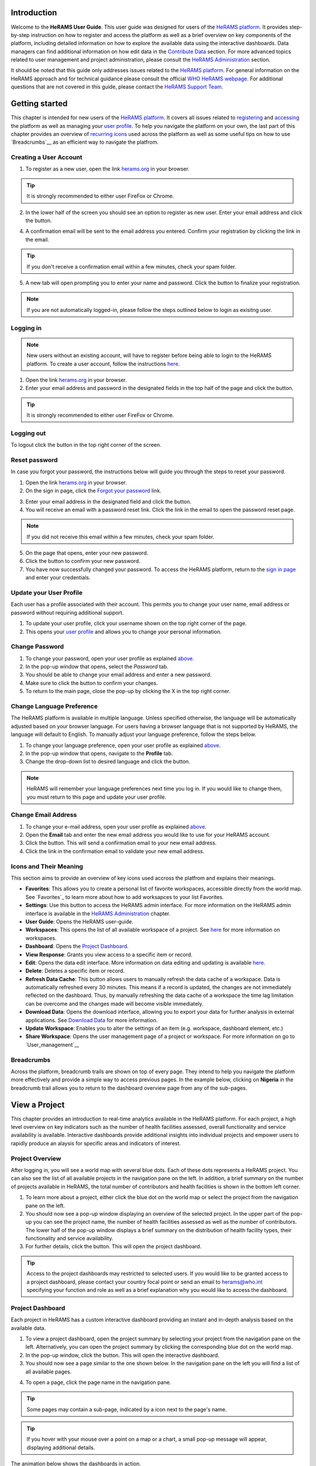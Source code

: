 
  

.. image:: media/img/HeRAMS.png
   :height: 100px
   :alt: HeRAMS Logo
   :align: center

	
Introduction
============

Welcome to the **HeRAMS User Guide**. This user guide was designed for users of the `HeRAMS platform <https://herams.org/>`_. It provides step-by-step instruction on how to register and access the platform as well as a brief overview on key components of the platform, including detailed information on how to explore the available data using the interactive dashboards. Data managers can find additional information on how edit data in the `Contribute Data`_ section.
For more advanced topics related to user management and project administration, please consult the `HeRAMS Administration`_ section.

It should be noted that this guide only addresses issues related to the `HeRAMS platform <https://herams.org/>`_. 
For general information on the HeRAMS approach and for technical guidance please consult the official `WHO HeRAMS webpage <https://www.who.int/hac/herams/en//>`_. For additional questions that are not covered in this guide, please contact the `HeRAMS Support Team <mailto:herams@who.int?>`_.


Getting started
===============

This chapter is intended for new users of the `HeRAMS platform <https://herams.org/>`_. It covers all issues related to `registering <#creating-a-user-account>`__ and `accessing <#logging-in>`__ the platform as well as managing your `user profile <#update-your-user-profile>`__. To help you navigate the platform on your own, the last part of this chapter provides an overview of `recurring icons <#icons-and-their-meanings>`__ used across the platform as well as some useful tips on how to use `Breadcrumbs`__ as an efficient way to navigate the platfrom. 


Creating a User Account
-----------------------


1. To register as a new user, open the link `herams.org <https://herams.org>`_ in your browser.

.. tip:: It is strongly recommended to either user FireFox or Chrome.

2. In the lower half of the screen you should see an option to register as new user. Enter your email address and click the |register-white| button.

.. image:: media/img/HeRAMS_register.png
   :alt: HeRAMS Login
   :height: 150px
   :align: center

4. A confirmation email will be sent to the email address you entered. Confirm your registration by clicking the link in the email.
   
.. tip:: If you don't receive a confirmation email within a few minutes, check your spam folder.

5. A new tab will open prompting you to enter your name and password. Click the |register-blue| button to finalize your registration.

.. note:: If you are not automatically logged-in, please follow the steps outlined below to login as exisitng user. 


.. image:: media/vid/HeRAMS_register.gif
    :align: center


Logging in
----------

.. note:: New users without an existing account, will have to register before being able to login to the HeRAMS platform. To create a user account, follow the instructions `here <#creating-a-user-account>`_.

1. Open the link `herams.org <https://herams.org>`_ in your browser.
2. Enter your email address and password in the designated fields in the top half of the page and click the |login| button.

.. image:: media/img/HeRAMS_login.png
   :alt: HeRAMS Login
   :height: 200px
   :align: center
   

.. tip:: It is strongly recommended to either user FireFox or Chrome.

Logging out
-----------

To logout click the |logout| button in the top right corner of the screen.


Reset password
--------------

In case you forgot your password, the instructions below will guide you through the steps to reset your password.

1. Open the link `herams.org <https://herams.org>`_ in your browser.
2. On the sign in page, click the `Forgot your password <https://herams.org/user/request-reset>`_ link.

.. image:: media/img/HeRAMS_reset_password.png
   :alt: HeRAMS Login
   :height: 200px
   :align: center

3. Enter your email address in the designated field and click the |request-password-reset| button.
4. You will receive an email with a password reset link. Click the link in the email to open the password reset page. 

.. note:: If you did not receive this email within a few minutes, check your spam folder.

5. On the page that opens, enter your new password. 
6. Click the |reset-password| button to confirm your new password.
7. You have now successfully changed your password. To access the HeRAMS platform, return to the `sign in page <https://herams.org>`_ and enter your credentials.



Update your User Profile
------------------------
Each user has a profile associated with their account. This permits you to change your user name, email address or password without requiring additional support.

1. To update your user profile, click your username shown on the top right corner of the page.
2. This opens your `user profile <https://herams.org/user/account>`_ and allows you to change your personal information.

Change Password
---------------

1. To change your password, open your user profile as explained `above <#update-your-user-profile>`_.
2. In the pop-up window that opens, select the `Password`  tab.  
3. You should be able to change your email address and enter a new password.
4. Make sure to click the |update-password| button to confirm your changes.
5. To return to the main page, close the pop-up by clicking the X in the top right corner.

.. image:: media/vid/HeRAMS_change_password.gif
   :alt: change password video
   :align: center
   :height: 300px
   
Change Language Preference
---------------------------
The HeRAMS platform is available in multiple language. Unless specified otherwise, the language will be automatically adjusted based on your browser language. 
For users having a browser language that is not supported by HeRAMS, the language will default to English. To manually adjust your language preference, follow the steps below. 


1. To change your language preference, open your user profile as explained `above <#update-your-user-profile>`_.
2. In the pop-up window that opens, navigate to the **Profile** tab.  
3. Change the drop-down list to desired language and click the |update-profile| button.

.. note:: HeRAMS will remember your language preferences next time you log in. If you would like to change them, you must return to this page and update your user profile.


.. image:: media/img/HeRAMS_language_settings.png
   :alt: change password video
   :align: center
   :height: 300px


Change Email Address
--------------------
1. To change your e-mail address, open your user profile as explained `above <#update-your-user-profile>`_.
2. Open the **Email** tab and enter the new email address you would like to use for your HeRAMS account.
3. Click the |send-confirmation| button. This will send a confirmation email to your new email address.
4. Click the link in the confirmation email to validate your new email address.
   
Icons and Their Meaning
-----------------------
This section aims to provide an overview of key icons used accross the platfrom and explains their meanings.


* |favorites| **Favorites**: This allows you to create a personal list of favorite workspaces, accessible directly from the world map. See `Favorites`_ to learn more about how to add worksapces to your list Favorites.
* |settings| **Settings**: Use this button to access the HeRAMS admin interface. For more information on the HeRAMS admin interface is available in the `HeRAMS Administration`_ chapter.
* |user-guide| **User Guide**: Opens the HeRAMS user-guide.
* |workspace| **Workspaces**: This opens the list of all available workspace of a project. See `here <#workspaces>`__ for more information on workspaces. 
* |dashboard| **Dashboard**: Opens the `Project Dashboard`_.
* |view| **View Response**: Grants you view access to a specific item or record. 
* |pencil| **Edit**: Opens the data edit interface. More information on data editing and updating is available `here <#edit-date>`__.
* |delete| **Delete**: Deletes a specific item or record. 
* |refresh| **Refresh Data Cache**: This button allows users to manually refresh the data cache of a workspace. Data is automatically refreshed every 30 minutes. This means if a record is updated, the changes are not immediately reflected on the dashboard. Thus, by manually refreshing the data cache of a workspace the time lag limitation can be overcome and the changes made will become visible immediately.
* |download| **Download Data**: Opens the download interface, allowing you to export your data for further analysis in external applications. See `Download Data`_ for more information.
* |pencil-thin| **Update Workspace**:  Enables you to alter the settings of an item (e.g. workspace, dashboard element, etc.)
* |share-icon| **Share Workspace**: Opens the user management page of a project or workspace. For more information on go to `User_management`__


.. note: The number of buttons visible to you depends on your `user role<#user-roles>` and might vary from one workspace/project to another.

Breadcrumbs
-----------------------
Across the platform, breadcrumb trails are shown on top of every page. They intend to help you navigate the platform more effectively and 
provide a simple way to access previous pages. In the example below, clicking on **Nigeria** in the breadcrumb trail allows you to return to the dashboard overview page from any of the sub-pages. 


.. image:: media/img/HeRAMS_navigation_pane.png
   :height: 30px
   :align: center


View a Project
=================

This chapter provides an introduction to real-time analytics available in the HeRAMS platform. For each project, a high level overview on key indicators such as the number of health facilities assessed, overall functionality and service availability is available. Interactive dashboards provide additional insights into individual projects and empower users to rapidly produce an alaysis for specific areas and indicators of interest. 


Project Overview
----------------

After logging in, you will see a world map with several blue dots. Each of these dots represents a HeRAMS project.
You can also see the list of all available projects in the navigation pane on the left. 
In addition, a brief summary on the number of projects available in HeRAMS, the total number of contributors and health facilities is shown in the bottom left corner.

1.	To learn more about a project, either click the blue dot on the world map or select the project from the navigation pane on the left.
2.	You should now see a pop-up window displaying an overview of the selected project. In the upper part of the pop-up you can see the project name, the number of health facilities assessed as well as the number of contributors. The lower half of the pop-up window displays a brief summary on the distribution of health facility types, their functionality and service availability.
3.	For further details, click the |dashboard-button| button. This will open the project dashboard.
	
.. tip:: Access to the project dashboards may restricted to selected users. If you would like to be granted access to a project dashboard, please contact your country focal point or send an email to `herams@who.int <mailto:herams@who.int?>`_ specifying your function and role as well as a brief explanation why you would like to access the dashboard.

.. image:: media/img/HeRAMS_worldview.png
   :alt: HeRAMS Worldview
   :height: 300px
   :align: center


Project Dashboard
------------------
Each project in HeRAMS has a custom interactive dashboard providing an instant and in-depth analysis based on the available data.


1. To view a project dashboard, open the project summary by selecting your project from the navigation pane on the left. Alternatively, you can open the project summary by clicking the corresponding blue dot on the world map.
2. In the pop-up window, click the |dashboard-button| button. This will open the interactive dashboard.
3. You should now see a page similar to the one shown below. In the navigation pane on the left you will find a list of all available pages.
    
.. image:: media/img/HeRAMS_dashboard_overview.png
   :alt: HeRAMS Register
   :height: 300px
   :align: center

4. To open a page, click the page name in the navigation pane.

.. tip:: Some pages may contain a sub-page, indicated by a |forward| icon next to the page's name.

.. tip:: If you hover with your mouse over a point on a map or a chart, a small pop-up message will appear, displaying additional details.


The animation below shows the dashboards in action.

.. image:: media/vid/HeRAMS_dashboard_navigation.gif
   :alt: dashboard navigation
   :height: 300px
   :align: center


Customizing a dashboard
~~~~~~~~~~~~~~~~~~~~~~~
This section provides a few tips and tricks on how to customize the dashboard by applying filters and alter some of default display options.

Apply filters
"""""""""""""

Data on the dashboard can be filtered. This allows you to scrutinize the data subsets that are of interest to you.

.. note:: Filtering is not persistent and only visible during your current session.

1. In the top right corner of the dashboard, click the |filter| button.
2. You should now see the filtering setting page. Use the drop-down list to select your filter criteria. Repeat this process until you have added all the desired filter criteria.

.. note:: If you apply multiple search criteria, only results that contain all terms will be shown.

.. tip:: You can limit the number of fields displayed using the search field on top of the page.

3. Click the |applyfilter| button to activate your filter.
4. To remove the filters, return to the **Filter** pages and click the |clearfilter| button.

.. image:: media/vid/HeRAMS_dashboard_filters.gif
   :height: 300px
   :align: center


Map Zoom Level and Focus Area
"""""""""""""""""""""""""""""

You can adjust the zoom level of a map by using the scroll button on your mouse. To change the focus area of a map, position you mouse in the map element. Right click (hold) and drag the map in the desired direction. This will move the map focus area.

Remove a Category from Charts or Maps
"""""""""""""""""""""""""""""""""""""

By clicking the icons in the legend, you can remove a category from a chart or map. To add it again, simply click the circle again.

Reorder map layers
""""""""""""""""""

Depending on the zoom level applied to a map, it may happen that several points lie on top of each other, hiding some facilities. To bring a specific category to the front, uncheck the category in the legend. This will remove the category from the map. If you add the category again (click the now empty circle), the category will be added on top of the other points.

.. image:: media/vid/HeRAMS_dashboard_customize_maps.gif
   :height: 300px
   
   

Exporting a dashboard
~~~~~~~~~~~~~~~~~~~~~~~
Dashboards can be printed or exported as PDF document. 

.. note:: The export will include any filters that might applied. 

1. To export a dashboard, open the desired dashboard as explained `here <#view-a-project-dashboard>`__.
2. Click the |pdf| icon in the top right corner of your screen.

.. image:: media/img/HeRAMS_dashboard_pdf.png
   :height: 300px

3. This will open a new tab containing a printable version of the dashboard. Click `CTRL`+ `P` to print the dashboard or save it as a pdf. 

Default dashboard pages
~~~~~~~~~~~~~~~~~~~~~~~

The below section provides an overview of the standard pages available in a dashboard. Each page refers to a HeRAMS standard information pillar.

.. note:: The order and the content of dashboards are customized individually based on each project's need. Your dashboard might, therefore, be substantially different from the example pages displayed below.

Overview
""""""""

The **Overview** page provides a summary, in form of:

*	a map to spot the distribution and number of health facilities by level of care (i.e. primary, secondary and tertiary health care facilities); and
*	donut charts to summarize different indicators, such as level of damage, functionality status, accessibility and service availability in the assessed health facility.

.. note:: The service availability indicator is country-specific. Thus, direct comparisons from one country to another should be avoided.

.. image:: media/img/HeRAMS_dashboard_overview.png
   :height: 300px
   :align: center

Infrastructure
""""""""""""""

The **Infrastructure** page displays a descriptive analysis, including:

* a map to spot the distribution and number of health facilities by type;
* donut charts to illustrate **Mo**\des of **S**\ervice **D**\elivery (**MoSD**\s) by type as well as the modality of the building structure (permanent vs. temporary); and
* a table to illustrate reported accessibility barriers.

.. image:: media/img/HeRAMS_dashboard_infastructure.png
   :height: 300px
   :align: center

Condition
"""""""""

The **Condition** page displays the level of reported damage to MoSD buildings following a standard classification and scale (Not Damaged to Fully Damaged). Information is visualized as:

*	a map to spot the distribution and number of health facilities according to the level of building damage (i.e. condition);
*	donut charts summarizing the reported level of building damage by level of severity as well as the distribution of MoSD by type; and
*	a table to provide the name of the prioritized localities in terms of damage and their main causes.

.. image:: media/img/HeRAMS_dashboard_condition.png
   :height: 300px
   :align: center
   
Functionality
"""""""""""""

The **Functionality** page displays the level of functionality of the MoSDs following a standard classification and scale (Fully Functioning to Not Functioning) represented as:

*	a map to spot the distribution and number of MoSDs according to the functionality status;
*	donut charts to summarize the level of functionality as well as main causes of non-functionality; and
*	a table displays the list of priority areas in terms of non-functional health facilities and reported causes.

.. image:: media/img/HeRAMS_dashboard_functionality.png
   :height: 300px
   :align: center
   
Accessibility
"""""""""""""

The **Accessibility** page displays the level of accessibility to MoSDs following a standard classification and scale (Fully Accessible to Not Accessible) in the form of:

*	a map to spot the distribution and number of MoSDs according to the accessibility status;
*	donut charts to summarize the level of accessibility per number of MoSDs as well as the reported causes of inaccessibility per number of MoSDs; and
*	a table displays the list of priority areas with inaccessible MoSDs and the main reported cause of inaccessibility.

.. image:: media/img/HeRAMS_dashboard_accessibility.png
   :height: 300px
   :align: center
   
Management & support
""""""""""""""""""""

The **Management & support** page displays information on the management of the MoSDs and the level of support provided by partners. The information is illustrated in terms of:

* Ownership:

  * A map to spot the distribution of MoSDs according to their ownership (i.e. public, private, faith-based and, NGO/iNGO).
  * A donut chart to highlight the categories of ownership as a percentage of the total number of MoSDs.

* External support:

  * A donut  chart to illustrate the level of support provided by partners.

.. image:: media/img/HeRAMS_dashboard_management_support.png
   :height: 300px
   :align: center
   
Basic Amenities
"""""""""""""""

Information on **Basic Amenities** is presented in a series of subpages. Each subpage is dedicated to a particular category and includes:

* a map displying the availability and sufficiency of the basic amenity; and
* donut charts highlighting the percentage of MoSDs with sufficient availability of the amenity as well as main sources.


.. image:: media/img/HeRAMS_dashboard_basic_amenities.png
   :height: 300px
   :align: center
   
Service Availability
""""""""""""""""""""

The **Service Availability** page displays multiple pages per type of service. Each page displays:

*	a map to spot the distribution of the MoSDs providing the selected health service;
*	donut charts to summarize the level of service availability as well as the underlying causes of unavailability of the service; and
*	a table displaying the list of priority areas per service unavailability and the main reported underlying causes.

.. image:: media/img/HeRAMS_dashboard_service_availability.png
   :height: 300px
   :align: center


Contribute Data
===============

This chapter is intended for data managers responsible to update HeRAMS data. It covers all aspects related to data editing, including registering new health facilities, updating the status of existing health facilities as well as deleting erroneous records (e.g. duplicates). 

.. note:: Access to the data edit interface is limited to users responsible to update the data. If you require your access permissions to be changed, kindly contact the *Workspace Owner*, your *Project Admin* or send an email to `herams@who.int <mailto:herams@who.int?>`_ specifying your function and role as well as a brief explanation on why you would like your access permissions to altered.

Access your workspace
---------------------
HeRAMS uses so-called *Workspaces* to manage access permission to the underlying data.
A workspace may include all health facilities of a geographical region, health facilities managed by a specific partner or any other logical category. 
Each workspace has a dedicated focal point, the *Workspace Owner*, who is responsible for updating and maintaining health facility records of their workspace. 
*Workspace Owners* may invite additional users to contribute to their data. 
For more information on how to grant users access to workspace please view the `User_management`__ section. 


1. Open the project summary pop-up by selecting your project from the navigation pane on the left. Alternatively, you can open the project summary by clicking the corresponding blue dot on the world map.
2. Click the |workspace| button on the bottom right corner of the pop-up.
3. This opens the list of available workspace of the selected project. For each project, the table displays the number **Workspaces**, **Contributors**, **Health facilities** and **Responses**.
  
.. image:: media/img/HeRAMS_popup_workspaces.png
	:height: 150px
	:alt: share workspace
	:align: center

  
.. tip:: The number of responses can be higher than the total number of health facilities. This indicates that a health facility was assessed multiple times.

5. To view the health facilities that are part of a specific workspace, click the |update-data| icon in the Action column.
6. Use the |forward-page| buttons to move to the next page or filter the workspaces by typing the workspace name in the field below the header row.

.. image:: media/img/HeRAMS_workspace_filter.png
   :height: 300px
   :alt: filter workspaces
   :align: center
   
7. You should now see a table with all the health facilities of the selected workspace.

The video below summarizes the steps to access the data entry interface.

.. image:: media/vid/HeRAMS_data_update_interface.gif
   :height: 300px
   :alt: data update interface
   :align: center
   

Edit a Health Facility Record
-----------------------------

.. Caution:: Editing a record will overwrite the existing record. If you would like to update the status of a health facility while keeping the history of changes, follow the instructions in the section `below <#add_a_response_to_a_health_facility_record>`__.

1. Open the data update interface as outlined `above <#access-the-data-update-interface>`__.
2. To ease navigation, records are grouped by health facility. To edit a specific response, you first have to expand the health facility by clicking anywhere in the corresponding row.
 
.. tip:: Keep in mind that the table might have multiple pages. Use the button in the bottom right corner to advance to the next page. You can also reduce the number of records displayed by applying filters.

.. image:: media/img/data_update_interface.png
   :height: 300px
   :alt: update data table
   :align: center
 
3. You should now see a list of all responses belonging to the selected health facility. In the left-most column of the list, there are three buttons allowing to preform the following actions. 
 
  - |view| view : Click this button to view the full response 
  - |pencil| edit: Allows you to modify an existing response. This will permanently overwrite the exisitng infomration of a response and cannot be undone.
  - |delete| delete: Permanently deletes a response form a health facility. See `Delete_a_response`__ for more information.
 
 .. image:: media/img/HeRAMS_data_update_interface_action_buttons.png
   :height: 300px
   :alt: update data table
   :align: center
 
.. Note:: The number of action buttons visible depends on your project's settings.
  
4. To modify a record click the |pencil| icon in the *Actions* columns. You should now be able to edit the selected record. Use the |next| buttons in the lower right corner to move to the next page of the questionnaire or return to the previous page. You can also use the navigation pane on the left to access a specific section of the questionnaire.
5. Make sure to validate and save your changes before exiting the record. To save your changes, navigate to the last page, **Validate**, and click the |submit| button.
6. If you would like to discard your edits, click the |clear| button in the lower right corner of the page.

.. note:: While your project may allow you to save your response and resume later, only records that were submitted will appear on the dashboard and the export. Thus, once you have completed your edits, make sure to **always** navigate to the last page, **Validate**, and click the |submit| button.


.. image:: media/vid/HeRAMS_edit_health_facility.gif
   :height: 300px
   :alt: edit records
   :align: center

Add a Response to a Health Facility Record
------------------------------------------

If HeRAMS is used as a monitoring tool, you can record changes to a health facility while keeping the existing information.

.. note:: The feature to update health facilities is not enabled in all projects. Contact your *Project Admin* or send an email to `herams@who.int <mailto:herams@who.int?>`_ for further information.

1. To update the status of a health facility, open the `data update interface <#access-the-data-update-interface>`__.
2. Click the health facility record you would like to add a response to. 
3. You should now see the history of response to the selected health facility. To add a new response, click the |add-response| button in the action column. 

 .. image:: media/img/HeRAMS_data_update_interface_add_responses.png
   :height: 300px
   :alt: update data table
   :align: center

4. You should now be able to edit the selected record. Use the |next| buttons in the lower right corner to move to the next page of the questionnaire or return to the previous page. You can also use the navigation pane on the left to access a specific section of the questionnaire.
5. Make sure to validate and save your changes before exiting the record. To save your changes, navigate to the last page, **Validate**, and click the |submit| button.
6. If you would like to discard your edits, click the |clear| button in the lower right corner of the page.

.. note:: While your project may allow you to save your repose and resume later, only records that were submitted will appear on the dashboard and the export. Thus, once you have completed your edits, make sure to **always** navigate to the last page, **Validate**, and click the |submit| button.


Register a New Health Facility
------------------------------

1. To register a new health facility, navigate to the data `update interface <#access-the-data-update-interface>`__.
2. Click the |new-record| button in the top left corner. This will open a blank form, allowing you to register a new health facility.
3. Use the |next| buttons in the lower right corner to move to the next page of the questionnaire or return to the previous page. You can also use the navigation pane on the left to access a specific section of the questionnaire.   
4. Make sure to validate and save your changes before exiting the record. To save your changes, navigate to the last page, **Validate**, and click the |submit| button. 
5. If you would like to discard your edits, click the |clear| button in the lower right corner of the page.

.. note:: While your project may allow you to save your response and resume later, only records that were submitted will appear on the dashboard and the export. Thus, once you have completed your edits, make sure to **always** navigate to the last page, **Validate**, and click the |submit| button.

Remove a Response from Health Facility 
-------------------------------------

1. To delete a response from a health facility, open the `data update interface <#access-the-data-update-interface>`__ and click the health facility record from which you would like to remove a response.
2. You should now see the history of response to the selected record. To remove a specific response, click the |delete| icon in the first column
3. If you would like the completely remove a health facility, repeat the above step until all responses have been deleted.

.. note:: Only delete all response to a health facility if you are sure that it was entered by mistake (e.g. duplicated record). For health facility that are permanently closed, add a new response and change the status to *permanently closed*. 


.. Warning:: Deleting responses cannot be undone. Be careful when deleting responses.


Download Data
=============

Data for individual health facilities can be downloaded as **CSV** or **Excel** file. 

.. note:: Whether you have access to download data depends on your function and role. If you require your access permissions to be changed, kindly contact your country focal point or send an email to `herams@who.int <mailto:herams@who.int?>`_ specifying your function and role as well as a brief explanation on why you would like your access permissions to altered.

Download Workspace Data
-----------------------

Follow the instructions below to download data for your workspace. If you require data from multiple workspaces, you can repeat the below steps and merge your data in an analysis tool of choice.

.. note:: In order to download data, you will require special permissions to the workspace. Contact your system administrator to elevate your access rights if needed.


1. Navigate to the workspace page of your project (see `Access your workspace`_ steps 1 - 4 for detailed instructions).
2. In the rightmost column, click the |download| icon. This will open a new page, allowing you to customize your export.
3. The survey settings enabling you to tailor the export to your needs. You can chose between exporting data as text or code as well as the type of header to be included in your export. Use the on/off switches to modify the default options.

.. note:: If you choose to export answers as code, question with predefined answer option will show coded value (e.g. A1) instead of the text label.  

4. If a survey is available in multiple language, use the drop-down list to specify the export language. 
5. By default, all available responses for each health facility will be exported. For projects with multiple responses per health facility, the report date can be used to limit the number of responses exported. If a report date is defined,  only the last record before or equal to the selected date will be exported for each health facility. To get the most recent data, set the **Report date** equal to today.
6. Once you have defined the export settings, select between the two export formats (**CSV** or **Excel**) by clicking the respective button. 

.. note:: For large data sets, exporting data in Excel takes substantially longer than exporting as **CSV** format.  

.. tip:: To avoid encoding issues, it is recommended that you download your data as Excel file if you select a language other than English. For more information of encoding of **CSV** files for use in Excel, see  `Data Encoding in Excel`_ .

Download the Entire Data Set
----------------------------
Project administrators or users with special permissions can export the entire project data from the admin interface. 

.. note:: Access to project level data is limited to selected users only. Contact your country administrator for further information.

1. Open the admin interface by clicking the |settings| icon in the top right corner of the screen.
2. In the navigation pane on the left, click `Projects <https://herams.org/project/index>`__ . This will open a overview table of all ongoing **Projects** in HeRAMS. 
3. In the rightmost column of the table, you should see several **Action** buttons. Click the |download| icon. This will open  the download settings. 
4. You should now be able to customize your export as outlined in the previous section `here <#download-workspace-data>`__.

Data Encoding in Excel
----------------------
If data is downloaded for further analysis in Excel or a statistical software of choice (e.g. R or STATA), data encoding should always be set to UTF-8. 

.. tip:: Encoding issues are particularly prevalent in languages with special character and can result in the data being unreadable. For example, instead of **camp de réfugiés** you get **Camp de rÃ©fugiÃ©s**.

.. tip:: To avoid encoding issues, it is recommended that you download your data as an **Excel** file. 

The below instructions guide users through the steps to define the data encoding in Excel. 

1. Open a new Excel file.
2. On the Data tab in the **Get & Transform Data** group, click **From Text/CSV**.
3. In the **Import Data** dialog box, locate and double-click the text file that you want to import, and click **Import**.
4. In the top left corner of the pop-up window that opens, change the encoding type to **UTF-8**, and click **Import**.

.. image:: media/vid/HeRAMS_excel_encoding.gif
   :height: 300px
   :alt: excel encoding
   :align: center


HeRAMS Administration
=====================

This chapter provides an overview of the admin pages in HeRAMS and offers step-by-step instructions for common tasks performed by advanced users (e.g. *Workspace Owners* and *Project Admins*. The first part of the chapter focuses on user management. It provides an overview of the default HeRAMS **User roles** used through the platform followed by detailed description on how to add users to workspaces and projects. The remaining parts of this chapter focuses on more advanced topics and are intended to guide *Project Admins* on how to administer a project locally. 


.. note:: Access to different parts of the admin interface depend on your function and role. If you require your permissions to be changed, kindly contact your *Project Admin* or send an email to `HeRAMS Support Team <mailto:herams@who.int?>`_ specifying your function and role as well as a brief explanation of why you would like your access permissions to altered.

User Management
---------------

Workspace Permissions
~~~~~~~~~~~~~~~~~~~~~

Granting a users permission to a workspace enables them to contribute or download data, as well as as to manage user access to their workspace. There are four permissions for workspaces that can be assigned independently:

**Edit data**: Allows user to create, edit and delete records.

**Download data** Enables users to download all records from a workspace for further analysis in external applications. 

**Manage users**: Permits users to share access to a workspace with other users.

**Grant admin permissions**: This permission is only available to *Project administrators* and should only be granted to *Workspace owners* responsible for managing a workspace. By granting a user admin permission to a workspace, the user will be able to grant other users permission to share access to the workspace. Thus, this permission should be used very carefully. 

  .. Note: The permission a user can share are depending on a users own permissions. Thus, it is possible that a user with the permission to 

**Manage users** is not able to grant access to edit data. 

Workspace permission should always be assigned in with regard to the a users roles. The below screenshots indicate the level of permissions that should be granted to the respective user. 
For further details on the standard HeRAMS user roles, please consult the `previous section <#user-roles>`__.


Project Permissions
~~~~~~~~~~~~~~~~~~~~~

Similar to workspace permissions, permissions can also be granted at the project level. It is important to notice that if permissions are granted at the *Project level*, users are being granted access to all workspaces. For example, if a user is granted *Edit* permission at the *Project level*, they can edit data for all workspace. In contrast, if a user is granted access at the *Workspace level*, they are only able to contribute data to that specific workspace.

There are five permissions that can be granted at the project level.

**View dashboard**: Grants access exclusively to the *Project Dashboard*. Granting users explicit access to the *Project Dashboard* is only required for *Closed* or *Private* projects. For all other projects, any user subscribed to the platform will be able to view the *Project Dashboard*. 

**Edit data**: Allows user to create, edit and delete records in any workspace of the project. 

**Download data**: Enables users to download  the entire dateset, including records from all workspace for further analysis in external applications. 

**Manage workspaces** grants a user access to create, modify and delete workspaces as well as the ability to invite users to contribute to individual worksapace. 

.. Warning: *Workspace Owners* must be granted permission at the workspace level. If a user is granted permissions to *Manage workspaces* they will have access to **all** workspaces.

**Configure dashboard**: grants users the ability to edit and configure their *Project Dashboard*. 


HeRAMS User Roles
~~~~~~~~~~~~~~~~~

There six standard roles that are used accross HeRAMS projects. 

  .. image:: media/img/HeRAMS_user_roles.png
	:height: 200px
	:alt: user roles
	:align: center
	

**Project Owner**: Designated person who is responsible for the HeRAMS project. They can invite users to view the project dashboard or the list of available workspaces but are not expected to conduct the daily activities of managing users and assuring data quality.

**Project Admin**: The *Project Owner* typically relies on an Information Management Officer to manage the daily activities of the HeRAMS Project and assigns them the role of *Project Admin*. The *Project Admin* has access to all workspaces. Depending on the project setup, they might also be assigned to configure the project dashboard. While *Project Admins* are responsible for the overall training and management of users, they can assign *Workspace Owners* to manage individual workspaces.

**Workspace Owner:** are commonly at the sub-national level, overseeing data collection for a specific area (e.g. a district). They have full control over their workspace and can invite other users to contribute to their workspace. It is important to notice that *Workspace Owners* can only edit or share access to the workspaces they own. However, like any user having been granted access to a project, they can explore data from other workspaces using the project dashboard.

**Data Contributor:** Support the workspace owner in collecting and managing information on individual health facilities. Alike *Workspace Owners* they can only edit data within their workspace but are able to view the overall project by accessing the project dashboard.

**Data Viewers**: In exceptional situations, a user might be granted role of *Data Viewer*. This means they are granted access to download the workspace data but are unable to edit data. Alike all users having been granted access to a project, they are also able to access the project dashboard. 

**Project Viewer:** The role of *Project Viewer* is intended for users at any level who rely on HeRAMS data for their own work. Their access is limited to the project dashboard and the list of available workspace.

.. Note: If a project is set to **Private** or **Closed** access to the project dashboard can be further restricted. Please consult `Project Settings` for further information on project statuses. 


Mapping User Roles to Permissions
"""""""""""""""""""""""""""""""""

**Data contributors**: *Data Contributors* are granted access to *Edit Data* for individual workspaces.

  .. image:: media/img/HeRAMS_permissions_data_contributor1.png
	:height: 200px
	:alt: share workspace
	:align: center
	
Optionally, *Data Contributors* can also be granted permissions to download data.

  .. image:: media/img/HeRAMS_permissions_data_contributor2.png
	:height: 200px
	:alt: share workspace
	:align: center

**Data Viewers**: t is possible to grant a users access to download data without providing them with edit rights. While this permission is commonly combined with access to *Edit Data*, under special circumstances, access might be granted to download data only. 

  .. image:: media/img/HeRAMS_permissions_data_viewer.png
	:height: 200px
	:alt: share workspace
	:align: center

**Workspace Owners**: In addition to editing and downloading data, *Workspace Owner* are granted the permission to *Manage Users*. This grants them the ability to invite other users to contribute to their workspace.

  .. image:: media/img/HeRAMS_permissions_workspace_owner.png
	:height: 200px
	:alt: share workspace
	:align: center

Under special circumstance a *Project Admin* might grant a *Workspace Owner* admin permission to a workspace, allowing the *Workspace Owner* to delegate managing user access for their workspace. This permission should be used carefully and only granted if absolutely necessary. 

  .. image:: media/img/HeRAMS_permissions_workspace_owner2,png
	:height: 200px
	:alt: share workspace
	:align: center
	
.. Warning: While a *Workspace Owner* may delegate granting access permissions to another user, they remain responsible for their workspace and users having access to it. 



Add a User
~~~~~~~~~~

1. To grant a user access to a workspace or project, navigate to the list of workspace or projects, respectively. 
For more details see `<access-your-workspace>`__ or `<access-your-project>`__ 
	
2. You should now see a table similar to the image below. In the right-most column of your table you should see one or several icons. Click the |share-icon|. This will the user management page. For all full list of icons and their meanings got `<#icons-and-their-meanings`__.  

3. To grant a user access to a workspace or project, you have to *share* it with them. 

4. You should now see a page similar to the image below. On the bottom half of the page, you can see a list of all users currently having access to the workspace including their permission level. In the top half of the page, you have the option to add a new user. Start typing the user’s name in the top field. You will notice that the list of available users dynamically filters as you are typing. Select the user you would like to add.
  
  .. image:: media/img/HeRAMS_workspace_share.png
	:height: 200px
	:alt: share workspace
	:align: center
   
  .. tip: You can add multiple users add once as shown in the image above.

  .. note: If you cannot find a user, it means the user has not yet created an account. Ask the user to create an account by registering on the HeRAMS platform and then retry. Should the issue persist, contact your system administrator or send an email to `herams@who.int <mailto:herams@who.int?>`_.

5. Use the checkboxes to select the appropriate permission level. See `<#workspace-permissions>`__ or `<#project-permissions>`for further details on workspace permissions.

6. Click the |share-button| button to grant users the desired permissions.


.. image:: media/vid/HeRAMS_workspace_share.gif
    :height: 300px
	:alt: share-workspace
	:align: center
	
	
Change a User's Workspace Permission
~~~~~~~~~~~~~~~~~~~~~~~~~~~~~~~~~~~~

1. Follow the instructions outlined  `above <#add-a-user>`__ to open the user management interface of your workspace or project. 
2. On the second half of the page you will see a list of all users having access to the workspace or project, including their permissions.
3. You can change a users permission by flipping the corresponding switch button to **Allowed** or **Denied**. 

.. image:: media/vid/HeRAMS_change_permissions.gif
    :height: 300px
	:alt: change-permissions
	:align: center
	
	
Remove a User from a Workspace
~~~~~~~~~~~~~~~~~~~~~~~~~~~~~~

1. Open the user management interface of your *Workspace* or *Project*. See `here <#add-a-user>`__ for more details on how to access the user management interface. 
2. On the second half of the page you will see a list of all users having access to the workspace or project, including their permissions.
3. To remove a user change all permissions to **Denied**. Upon reloading the page, you will see that the user has disappeared from the list.  

.. image:: media/vid/HeRAMS_remove_user.gif
    :height: 300px
	:alt: remove-user
	:align: center

.. Note: Removing a user from a **Workspace** will not revoke their **Project** level permissions and vice versa. 


Manage Workspaces
-----------------
Managing the list of available workspaces is key component of the *Project Admin's* role. In addition to being able to create, edit or delete workspaces, managing workspaces also includes assigning *Workspace Owners* and granting them appropriate permissions. 

Create a Workspace
~~~~~~~~~~~~~~~~~~~~~~

1. To create a new workspace, access the workspace page of your project. See `<access-your-workspace>`__ for more detailed instructions.
2. In the upper left corner, you will see a button labelled |create-workspace|.
3. On the page that opens, you should now be able to create a new workspace.
4. Enter the workspace's name into the title field.
5. Use the dropdown list to select the corresponding **Token** or create a new token by selecting **Create new token**.
  
  .. image:: media/img/HeRAMS_workspace_create.png
     :height: 250px
     :alt: create-workspace
     :align: center
     
  .. Note: Tokens are unique identifiers that link health facilities to workspaces. To add a health facility to a workspace the token of the record in question has to be manually changed. Contact your system administrator for guidance on how to change a record's token.

Rename a Worksapce
~~~~~~~~~~~~~~~

1. To rename a workspace, access the workspace page of your project. See `<access-your-workspace>`__ for more detailed instructions. 
2. Open the *Workspace settings* by click the |pencil-thin| icon next to your workspace's name.
3. You should now be able to modfiy the Title of your workspace. 

  .. Warning: Do not modify tokens without discussing it with a *Global Administrator*. Please contact herams@who.int for information.

Delete a Workspace
~~~~~~~~~~~~~~~~~~~

1. To remove a workspace from the list of workspaces, access the workspace page of your project. See `<access-your-workspace>`__ for more detailed instructions. 
2. You can now remove a workspace by clicking the |delete| icon in the **Actions** column next to the selected workspace.

 
Manage a Project
---------------

To obtain

Modify a Project
~~~~~~~~~~~~~~~~

1. To modify the project properties, open the admin interface by clicking the |settings| button in the top right corner of the page.
  
2. Open the **Projects** page by selecting `Projects <https://herams.org/project/index>`_ in the navigation pane on the left.


Configure the Project Dashboard
-------------------------------

For each HeRAMS Project, an interactive dashboard can be configured providing summarizing key indicators and findings of a project. This section provides project administrators with a detailed description on how to edit these dashboards. An overview of the standard dashboard pages is available `here <#default-dashboard-pages>`__.
    
Create Dashboard Pages
~~~~~~~~~~~~~~~~~~~~~

1. To add a new page to a dashboard, open the Project's property page. (Follow steps 1 - 3 in the `Modify a Project`_ section.
2. You should now see a page similar to the one displayed below.

.. image:: media/img/HeRAMS_dashboard_create_page.png
	:height: 250px
	:alt: create-dashboard-page
	:align: center

3. Enter the page name in the top field.
4. For sub-pages, select the parent page from the **Parent Id** drop-down list. For all other pages select **No parent**.
5. Define the page order by entering a **Sort** index. Increment the index by 1 for each new page, starting with **0** for the first page.
6. Click the |create-page| button to add the page to the dashboard.
7. If you return to the previous page, you will see the page appearing in the list of available pages.

  .. note: You only created an empty page. To add elements to your page, see section `Add a New Element to a Page`_.

Modify Dashboard Pages
~~~~~~~~~~~~~~~~~~~~~

1. To alter an existing page, click the |pencil| icon next to the page's name. This will open the page's settings. You are now able to change the title and the order of the page. See `above <#add-a-new-page-to-a-dashboard>`__ for further details.
2. On the page that opens, you should now be able to alter the page name and the display order.
3. Save your changes by clicking the |update-page| button.

Delete Dashboard Pages
~~~~~~~~~~~~~~~~~~~~~

1. To delete a dashboard page, open the Project's property page. (Follow steps 1 - 3 in the `Modify a Project`_ section.
2. In the list of available page, use the |delete| icon next to the page you would like to delete.

  .. warning:: Be careful when deleting pages or elements. Deleting dashboard pages will permanetly delete the page including potential sub-pages. 

Create Dashboard Elements
~~~~~~~~~~~~~~~~~~~~~~~~

This section covers the steps required to add a new element to an existing dashboard page. If you would like to extend your dashboard by adding additional pages, please see `Add a New Page to a Dashboard`_ for further information.

1. Open the Project's property page (Follow steps 1 - 3 in the `Modify a Project`_ section.
2. In the bottom half of the page you will see a list of all available dashboard pages. For each page, the table displays the:

	- page ID;
	- title;
	- parent page; and 
	- sort ID.

.. image:: media/img/HeRAMS_dashboard_pages_table.png
	:height: 350px
	:alt: Dashboard pages
	:align: center

3. Open the page you would like to modify using the |pencil-thin| icon next to the page's name. 
4. In the bottom half of the page, you should see the following three buttons |create-elements|. Select the type of element you would like to add by clicking the corresponding button.
5. You should now see a page similar to the one displayed below.

.. image:: media/img/HeRAMS_dashboard_create_element.png
	:height: 300px
	:alt: Dashboard pages
	:align: center
	
6. The **Transpose** feature allows to switch between aggregating data at the health facility and the health service level. Set the feature to **No** to display data aggregated at the health facility level.
7. Now use the **Code** dropdown list to select which field you would like to display on your element.

  .. tip: Transposing the element or changing the question code or will reload the page making you lose all other unsaved edits.

8. Define the element position on the dashboard page by specifying the **Sort** index. Increment the index by 1 for each new item, starting with 0 for the first page.
9. The **Width** and **Height** fields allow to create a custom-sized element.

  .. tip: For charts with large legend elements, it is recommended to use a **Width** of 2 to assure the legend is displayed correctly.

10. Optionally, the **Title** field allows you to overwrite the default title.
11. For **Maps & Charts**, The bottom half of the page, displays the list of pre-defined answer options of the selected question. Click the color next to the category name. This will opens a color picker allowing you pick custom colors.
12. For **Maps**, you can further specify the size of the dots by increasing/decreasing the  **Marker Radius**.

.. image:: media/vid/HeRAMS_create_dashboard_element.gif
	:height: 300px
	:alt: create-dashboard-element
	:align: center

13. For **tables**, two additional fields will be displayed to specify the **Reason Code** and **Group Code**.

.. image:: media/img/HeRAMS_dashboard_create_table.png
	:height: 300px
	:alt: create-table
	:align: center

14. Finally, click the |create-element-blue| button to add the element to the dashboard page.

Modify Dashboard Elements
~~~~~~~~~~~~~~~~~~~~~~~~

Users with the permissions to edit dashboards can modify charts and maps directly from within the dashboard.

 .. tip: To modify the order of dashboard pages or rename a page, see `here <#update-a-dashboard-page>`_.
   
1. Open the dashboard and navigate to the element you would like to change.
2. In the top right corner of the element you would like to change, you should see a |pencil-thin| icon. Right-click the icon to open the element's configuration page.
3. You should now be able:

	- to change the variables displayed;
	- to change the colors of a map or a chart; and
	- to rename the element.

  .. note: See the section `below <#add-a-new-element-to-a-page>`_ for further details on how to create and modify dashboard elements.

4. Save your changes by clicking the |update-element| button.

.. image:: media/vid/HeRAMS_edit_dashboard_element.gif
   :height: 300px
   :alt: edit_dashboard
   :align: center

Delete Dashboard Elements
~~~~~~~~~~~~~~~~~~~~~~~~

1. Open the Project's property page (Follow steps 1 - 3 in the `Modify a Project`_ section.
2. In the bottom half of the page you will see a list of all available dashboard pages. Click the |pencil-thin| icon to open the page you would like to modify.
3. In the lower half of the page you will see a list of all elements displayed on the dashboard page. Use the |delete| to permanently delete the element.

  .. warning:: Be careful when deleting dashboard elements. Deleted elements cannot be restored.


FAQ
===

This section aims to help users troubleshoot frequently encountered issues. In case you encounter an issue that is not addressed here, please contact your country administrator or send an email to `hearms@who.int <mailto:herams@who.int?>`_.

* `General`_

  * `Confirmation email not received`_
  * `How to reset your password?`_
  
* `View a project/dashboard`_

  * `Can't access a project dashboard`_
  * `Who has access to your project?`_
  
* `Data editing & downloading`_

  * `Data updates don't appear on the dashboard`_
  * `Exported data is unreadable / contains strange characters`_
  
 
General
-------

Confirmation email not received
~~~~~~~~~~~~~~~~~~~~~~~~~~~~~~~

If you did not receive an email upon registering or resetting your password, follow the steps below to troubleshoot the issue.

1. Refresh your inbox. It might take a few minutes for the email to appear.
2. Check your spam/junk folder.
3. Try to register again. You might have accidentally misspelled your email.
4. If the above steps did not solve your issue, please contact your system administrator or send an email to `hearms@who.int <mailto:herams@who.int?>`_.

How to reset your password?
~~~~~~~~~~~~~~~~~~~~~~~~~~~

If you forgot your password, follow the instructions provided `here <#reset-password>`__ to reset your password.

View a project/dashboard
------------------------

Can't access a project dashboard
~~~~~~~~~~~~~~~~~~~~~~~~~~~~~~~~

For data protection reasons, access to the project dashboards is only granted upon request. If you require access to a project, please contact your country focal point or send an email to `hearms@who.int <mailto:herams@who.int?>`_, specifying why you require access to the project.

Who has access to your project?
~~~~~~~~~~~~~~~~~~~~~~~~~~~~~~~

In-country administrators and users responsible for a project or workspace can verify the list of users having access to the
project and/or workspace as well as their permission levels.
See `HeRAMS Administration`_ for more information on sharing `Projects`_ and `Workspaces`_.

Data editing & downloading
--------------------------

Data updates don't appear on the dashboard
~~~~~~~~~~~~~~~~~~~~~~~~~~~~~~~~~~~~~~~~~~

It is important to note that the data displayed on the interactive dashboards are only synchronized every 30 minutes. Thus, is it is possible that updates to the data don't show immediately on the dashboards. To solve the issue, manually sync the data cache of the workspace. For more information on data caching read the section on `Workspaces`_.
 
Exported data is unreadable / contains strange characters
~~~~~~~~~~~~~~~~~~~~~~~~~~~~~~~~~~~~~~~~~~~~~~~~~~~~~~~~~

If you open data downloaded from HeRAMS in Excel, you might experience an issue with special characters not displaying correctly, resulting in unreadable text. For example, instead of **camp de réfugiés** you get **Camp de rÃ©fugiÃ©s**. The reason for this is that Excel is not using the correct encoding type to read your data. To correct the issue, follow the instruction outlined `here <#data-encoding-in-excel>`__.


.. |add-response| image:: media/img/bt_add_response.png
     :height: 1.5em
     :align: top
     :alt: add response

.. |applyfilter| image:: media/img/bt_apply_filter.png
     :height: 1.5em
     :align: top
     :alt: apply filter

   
.. |clear| image:: media/img/bt_clear.png
   :height: 1.5em
   :alt: clear
   :align: top	

.. |clearfilter| image:: media/img/bt_clear_filter.png
   :height: 1.5em
   :align: top
   :alt: clearfilter

.. |create-element-blue| image:: media/img/bt_create_element_blue.png
   :height: 1.5em
   :alt: create-element
   :align: top
   
.. |create-elements| image:: media/img/bt_create_element_white.png
   :height: 1.5em
   :alt: create-element
   :align: top

.. |create-page| image:: media/img/bt_create_page_blue   .png
   :height: 1.5em
   :alt: create-element
   :align: top
   
.. |create-workspace| image:: media/img/bt_create_workspace.png
   :height: 1.5em
   :alt: create-workspace
   :align: top

.. |dashboard| image:: media/img/icon_dashboard.png
   :height: 1.5em
   :alt: dashboard
   :align: top

.. |dashboard-button| image:: media/img/bt_dashboard.png
   :height: 1.5em
   :alt: dashboard
   :align: top

.. |delete| image:: media/img/icon_delete.png
   :height: 1.5em
   :alt: delete
   :align: top   


.. |download| image:: media/img/icon_download.png
   :height: 1.5em
   :alt: download
   :align: top
   
.. |favorites| image:: media/img/icon_favorite.png
   :height: 1.5em
   :align: top	
   :alt: favorite
   
.. |filter| image:: media/img/bt_filter.png
   :height: 1.5em
   :align: top	
	
.. |forward| image:: media/img/icon_forward.png
   :height: 1.5em
   :alt: forward
   :align: top	
   
.. |forward-page| image:: media/img/icon_page_forward.png
   :height: 1.5em
   :alt: forward
   :align: top

.. |login| image:: media/img/bt_login.png
   :height: 1.5em
   :align: top
   :alt: login

.. |logout| image:: media/img/bt_logout.png
   :height: 1.5em
   :alt: logout
   :align: top   

.. |next| image:: media/img/bt_next.png
   :height: 1.5em
   :alt: next
   :align: top

.. |new-record| image:: media/img/bt_new_record.png
   :height: 1.5em
   :alt: submit
   :align: top

.. |pdf| image:: media/img/bt_pdf.png
   :height: 1.5em
   :alt: edit
   :align: top
   
.. |pencil| image:: media/img/icon_pencil.png
   :height: 1.5em
   :alt: edit
   :align: top
   

.. |pencil-thin| image:: media/img/icon_pencil_thin.png
   :height: 1.5em
   :alt: pencil
   :align: top
   
.. |refresh| image:: media/img/icon_refresh_data.png
   :height: 1.5em
   :alt: refresh
   :align: top 

.. |register-white| image:: media/img/bt_register.png
   :height: 1.5em
   :alt: register
   :align: top  

.. |register-blue| image:: media/img/bt_register.png
   :height: 1.5em
   :alt: register
   :align: top 

.. |request-password-reset| image:: media/img/bt_request_password_reset.png
   :height: 1.5em
   :alt: register
   :align: top 

.. |reset-password| image:: media/img/bt_reset_password.png
   :height: 1.5em
   :alt: refresh
   :align: top  


.. |share-icon| image:: media/img/icon_share.png
   :height: 1.5em
   :alt: share
   :align: top
   
.. |share-button| image:: media/img/bt_share.png
   :height: 1.5em
   :alt: share
   :align: top
   
.. |settings| image:: media/img/icon_settings.png
   :height: 1.5em
   :alt: settings
   :align: top 
   
.. |send-confirmation| image:: media/img/bt_send_confirmation.png
   :height: 1.5em
   :alt: send confirmation
   :align: top 

   
.. |submit| image:: media/img/bt_submit.png
   :height: 1.5em
   :alt: submit
   :align: top
   
   
.. |update-data| image:: media/img/icon_data_update_black.png
   :height: 1.5em
   :alt: update-data
   :align: top 

.. |update-element| image:: media/img/bt_update_element.png
   :height: 1.5em
   :alt: update-element
   :align: top

.. |update-page| image:: media/img/bt_update_page.png
   :height: 1.5em
   :alt: update-page
   :align: top


.. |update-page| image:: media/img/bt_update_page.png
   :height: 1.5em
   :alt: update-page
   :align: top

.. |update-password| image:: media/img/bt_update_password.png
   :height: 1.5em
   :alt: update-project
   :align: top

.. |update-profile| image:: media/img/bt_update_profile.png
   :height: 1.5em
   :alt: update-project
   :align: top 

.. |user-guide| image:: media/img/icon_user_guide.png
   :height: 1.5em
   :alt: user-guide
   :align: top    

.. |view| image:: media/img/icon_view.png
   :height: 1.5em
   :alt: user-guide
   :align: top  
   
   
.. |workspace| image:: media/img/icon_workspace.png
   :height: 1.5em
   :alt: workspace
   :align: top
   